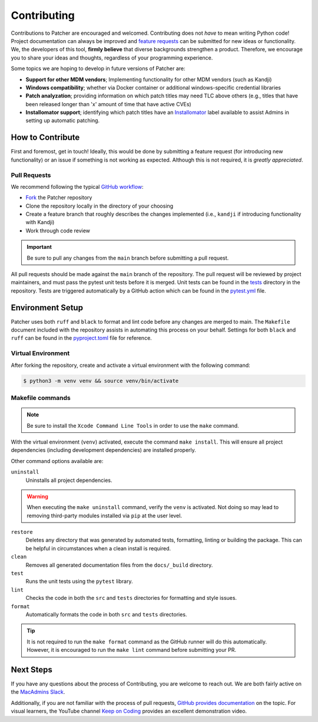 .. _contributing_index:

Contributing
============

Contributions to Patcher are encouraged and welcomed. Contributing does not *have* to mean writing Python code! Project documentation can always be improved and `feature requests <https://github.com/liquidz00/Patcher/issues/new?assignees=&labels=enhancement&projects=&template=feature_request.md&title=%5BFEATURE%5D+Your+feature+request+title>`_ can be submitted for new ideas or functionality. We, the developers of this tool, **firmly believe** that diverse backgrounds strengthen a product. Therefore, we encourage you to share your ideas and thoughts, regardless of your programming experience.

Some topics we are hoping to develop in future versions of Patcher are:

- **Support for other MDM vendors**; Implementing functionality for other MDM vendors (such as Kandji)
- **Windows compatibility**; whether via Docker container or additional windows-specific credential libraries
- **Patch analyzation**; providing information on which patch titles may need TLC above others (e.g., titles that have been released longer than 'x' amount of time that have active CVEs)
- **Installomator support**; identifying which patch titles have an `Installomator <https://github.com/Installomator/Installomator>`_ label available to assist Admins in setting up automatic patching.

How to Contribute
-----------------

First and foremost, get in touch! Ideally, this would be done by submitting a feature request (for introducing new functionality) or an issue if something is not working as expected. Although this is not required, it is *greatly appreciated*.

Pull Requests
^^^^^^^^^^^^^

We recommend following the typical `GitHub workflow <https://docs.github.com/en/get-started/using-github/github-flow>`_:

- `Fork <https://docs.github.com/en/pull-requests/collaborating-with-pull-requests/working-with-forks/fork-a-repo>`_ the Patcher repository
- Clone the repository locally in the directory of your choosing
- Create a feature branch that roughly describes the changes implemented (i.e., ``kandji`` if introducing functionality with Kandji)
- Work through code review

.. important::

    Be sure to pull any changes from the ``main`` branch before submitting a pull request.

All pull requests should be made against the ``main`` branch of the repository. The pull request will be reviewed by project maintainers, and must pass the pytest unit tests before it is merged. Unit tests can be found in the `tests <https://github.com/liquidz00/Patcher/tree/main/tests>`_ directory in the repository. Tests are triggered automatically by a GitHub action which can be found in the `pytest.yml <https://github.com/liquidz00/Patcher/blob/main/.github/workflows/pytest.yml>`_ file.

Environment Setup
-----------------

Patcher uses both ``ruff`` and ``black`` to format and lint code before any changes are merged to main. The ``Makefile`` document included with the repository assists in automating this process on your behalf. Settings for both ``black`` and ``ruff`` can be found in the `pyproject.toml <https://github.com/liquidz00/Patcher/blob/main/pyproject.toml>`_ file for reference.

Virtual Environment
^^^^^^^^^^^^^^^^^^^

After forking the repository, create and activate a virtual environment with the following command:

.. code-block:: console

    $ python3 -m venv venv && source venv/bin/activate

.. dropdown:: Virtual Environment Reference

    For more information on creating virtual environments, reference `the python packaging guide <https://packaging.python.org/en/latest/guides/installing-using-pip-and-virtual-environments/#create-and-use-virtual-environments>`_

Makefile commands
^^^^^^^^^^^^^^^^^

.. note::

    Be sure to install the ``Xcode Command Line Tools`` in order to use the ``make`` command.

With the virtual environment (``venv``) activated, execute the command ``make install``. This will ensure all project dependencies (including development dependencies) are installed properly.

Other command options available are:

``uninstall``
    Uninstalls all project dependencies.

.. warning::

    When executing the ``make uninstall`` command, verify the ``venv`` is activated. Not doing so may lead to removing third-party modules installed via ``pip`` at the user level.

``restore``
    Deletes any directory that was generated by automated tests, formatting, linting or building the package. This can be helpful in circumstances when a clean install is required.

``clean``
    Removes all generated documentation files from the ``docs/_build`` directory.

``test``
    Runs the unit tests using the ``pytest`` library.

``lint``
    Checks the code in both the ``src`` and ``tests`` directories for formatting and style issues.

``format``
    Automatically formats the code in both ``src`` and ``tests`` directories.

.. tip::

    It is not required to run the ``make format`` command as the GitHub runner will do this automatically. However, it is encouraged to run the ``make lint`` command before submitting your PR.

Next Steps
----------

If you have any questions about the process of Contributing, you are welcome to reach out. We are both fairly active on the `MacAdmins Slack <https://www.macadmins.org>`_.

Additionally, if you are not familiar with the process of pull requests, `GitHub provides documentation <https://docs.github.com/en/pull-requests/collaborating-with-pull-requests/proposing-changes-to-your-work-with-pull-requests/creating-a-pull-request-from-a-fork>`_ on the topic. For visual learners, the YouTube channel `Keep on Coding <https://www.youtube.com/watch?v=jRLGobWwA3Y>`_ provides an excellent demonstration video.
